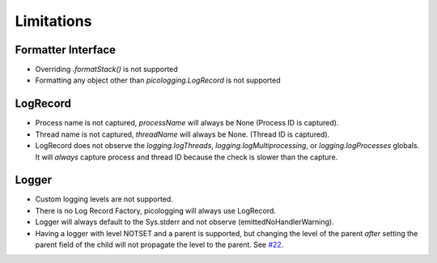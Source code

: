 .. _limitations:

Limitations
===========

Formatter Interface
-------------------

* Overriding `.formatStack()` is not supported
* Formatting any object other than `picologging.LogRecord` is not supported

LogRecord
---------

* Process name is not captured, `processName` will always be None (Process ID is captured).
* Thread name is not captured, `threadName` will always be None. (Thread ID is captured).
* LogRecord does not observe the `logging.logThreads`, `logging.logMultiprocessing`, or `logging.logProcesses` globals. It will *always* capture process and thread ID because the check is slower than the capture.

Logger
------

* Custom logging levels are not supported.
* There is no Log Record Factory, picologging will always use LogRecord.
* Logger will always default to the Sys.stderr and not observe (emittedNoHandlerWarning).
* Having a logger with level NOTSET and a parent is supported, but changing the level of the parent *after* setting the parent field of the child will not propagate the level to the parent. See `#22 <https://github.com/microsoft/picologging/issues/22>`_.
